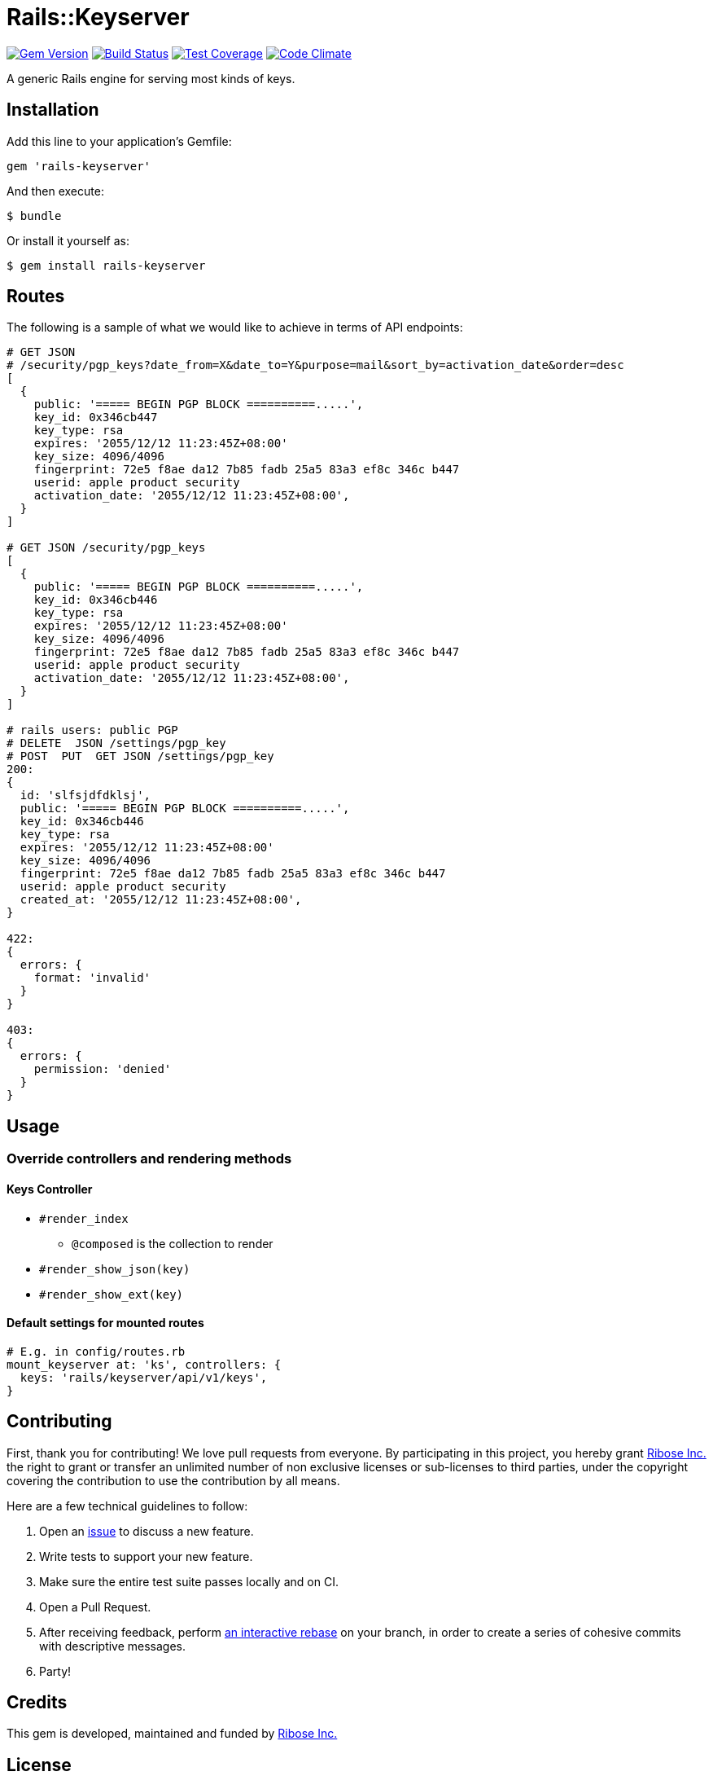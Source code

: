 = Rails::Keyserver

image:https://img.shields.io/gem/v/rails-keyserver.svg[
	Gem Version, link="https://rubygems.org/gems/rails-keyserver"]
image:https://img.shields.io/travis/riboseinc/rails-keyserver/master.svg[
	Build Status, link="https://travis-ci.org/riboseinc/rails-keyserver/branches"]
image:https://img.shields.io/codecov/c/github/riboseinc/rails-keyserver.svg[
	Test Coverage, link="https://codecov.io/gh/riboseinc/rails-keyserver"]
image:https://img.shields.io/codeclimate/maintainability/riboseinc/rails-keyserver.svg[
	"Code Climate", link="https://codeclimate.com/github/riboseinc/rails-keyserver"]

A generic Rails engine for serving most kinds of keys.

== Installation

Add this line to your application’s Gemfile:

[source,ruby]
----
gem 'rails-keyserver'
----

And then execute:

[source,console]
----
$ bundle
----

Or install it yourself as:

[source,console]
----
$ gem install rails-keyserver
----

== Routes

The following is a sample of what we would like to achieve in terms of API
endpoints:

[source]
----
# GET JSON
# /security/pgp_keys?date_from=X&date_to=Y&purpose=mail&sort_by=activation_date&order=desc
[
  {
    public: '===== BEGIN PGP BLOCK ==========.....',
    key_id: 0x346cb447
    key_type: rsa
    expires: '2055/12/12 11:23:45Z+08:00'
    key_size: 4096/4096
    fingerprint: 72e5 f8ae da12 7b85 fadb 25a5 83a3 ef8c 346c b447
    userid: apple product security
    activation_date: '2055/12/12 11:23:45Z+08:00',
  }
]

# GET JSON /security/pgp_keys
[
  {
    public: '===== BEGIN PGP BLOCK ==========.....',
    key_id: 0x346cb446
    key_type: rsa
    expires: '2055/12/12 11:23:45Z+08:00'
    key_size: 4096/4096
    fingerprint: 72e5 f8ae da12 7b85 fadb 25a5 83a3 ef8c 346c b447
    userid: apple product security
    activation_date: '2055/12/12 11:23:45Z+08:00',
  }
]

# rails users: public PGP
# DELETE  JSON /settings/pgp_key
# POST  PUT  GET JSON /settings/pgp_key
200:
{
  id: 'slfsjdfdklsj',
  public: '===== BEGIN PGP BLOCK ==========.....',
  key_id: 0x346cb446
  key_type: rsa
  expires: '2055/12/12 11:23:45Z+08:00'
  key_size: 4096/4096
  fingerprint: 72e5 f8ae da12 7b85 fadb 25a5 83a3 ef8c 346c b447
  userid: apple product security
  created_at: '2055/12/12 11:23:45Z+08:00',
}

422:
{
  errors: {
    format: 'invalid'
  }
}

403:
{
  errors: {
    permission: 'denied'
  }
}
----

== Usage

=== Override controllers and rendering methods

==== Keys Controller

* `#render_index`
** `@composed` is the collection to render
* `#render_show_json(key)`
* `#render_show_ext(key)`

==== Default settings for mounted routes

[source,ruby]
----
# E.g. in config/routes.rb
mount_keyserver at: 'ks', controllers: {
  keys: 'rails/keyserver/api/v1/keys',
}
----

== Contributing

First, thank you for contributing! We love pull requests from everyone.
By participating in this project, you hereby grant
https://www.ribose.com[Ribose Inc.] the right to grant or transfer an
unlimited number of non exclusive licenses or sub-licenses to third
parties, under the copyright covering the contribution to use the
contribution by all means.

Here are a few technical guidelines to follow:

1.  Open an https://github.com/riboseinc/rails-keyserver/issues[issue] to discuss
    a new feature.
2.  Write tests to support your new feature.
3.  Make sure the entire test suite passes locally and on CI.
4.  Open a Pull Request.
5.  After receiving feedback, perform
    https://help.github.com/articles/about-git-rebase/[an interactive rebase]
    on your branch, in order to create a series of cohesive commits with
    descriptive messages.
6.  Party!

== Credits

This gem is developed, maintained and funded by
https://www.ribose.com[Ribose Inc.]

== License

The gem is available as open source under the terms of the
http://opensource.org/licenses/MIT[MIT License].
